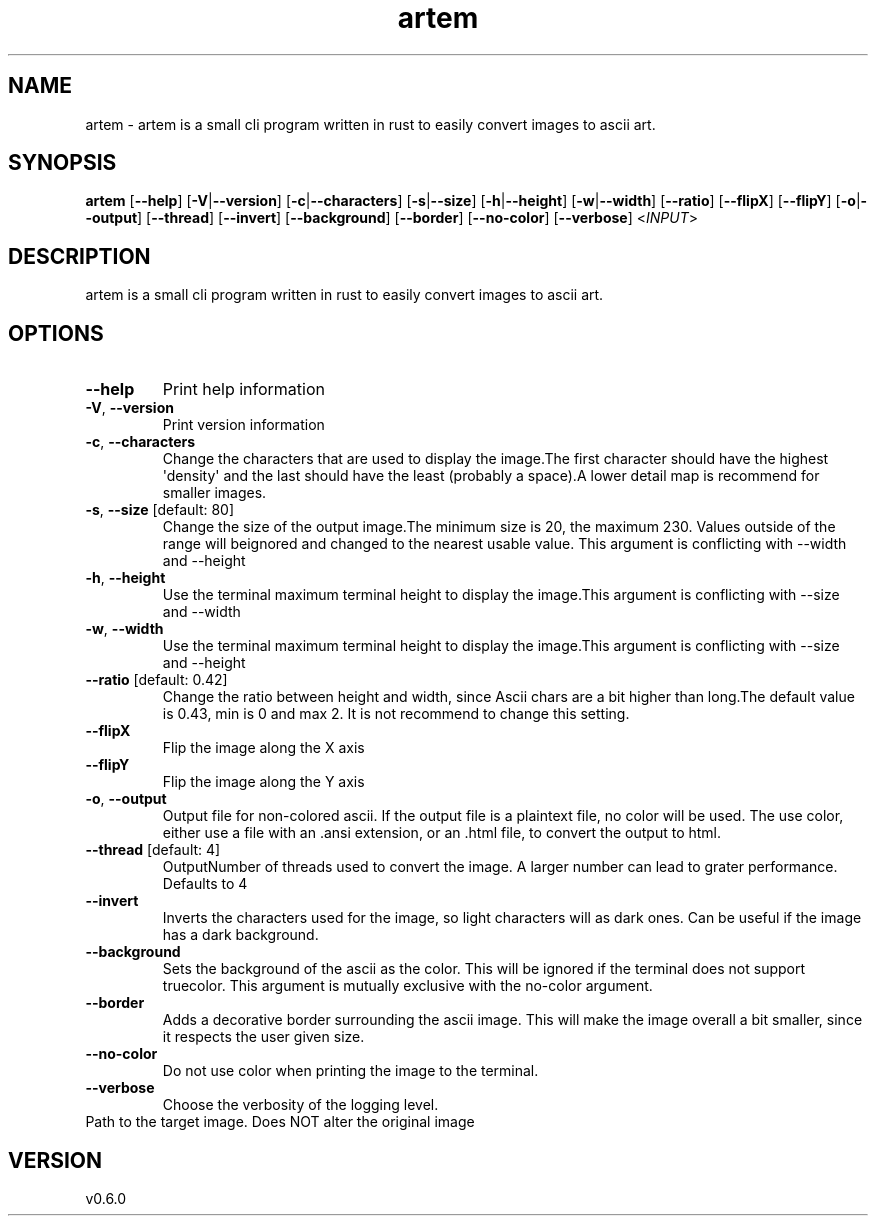 .ie \n(.g .ds Aq \(aq
.el .ds Aq '
.TH artem 1  "artem 0.6.0" 
.SH NAME
artem \- artem is a small cli program written in rust to easily convert images to ascii art.
.SH SYNOPSIS
\fBartem\fR [\fB\-\-help\fR] [\fB\-V\fR|\fB\-\-version\fR] [\fB\-c\fR|\fB\-\-characters\fR] [\fB\-s\fR|\fB\-\-size\fR] [\fB\-h\fR|\fB\-\-height\fR] [\fB\-w\fR|\fB\-\-width\fR] [\fB\-\-ratio\fR] [\fB\-\-flipX\fR] [\fB\-\-flipY\fR] [\fB\-o\fR|\fB\-\-output\fR] [\fB\-\-thread\fR] [\fB\-\-invert\fR] [\fB\-\-background\fR] [\fB\-\-border\fR] [\fB\-\-no\-color\fR] [\fB\-\-verbose\fR] <\fIINPUT\fR> 
.SH DESCRIPTION
artem is a small cli program written in rust to easily convert images to ascii art.
.SH OPTIONS
.TP
\fB\-\-help\fR
Print help information
.TP
\fB\-V\fR, \fB\-\-version\fR
Print version information
.TP
\fB\-c\fR, \fB\-\-characters\fR
Change the characters that are used to display the image.The first character should have the highest \*(Aqdensity\*(Aq and the last should have the least (probably a space).A lower detail map is recommend for smaller images.
.TP
\fB\-s\fR, \fB\-\-size\fR [default: 80]
Change the size of the output image.The minimum size is 20, the maximum 230. Values outside of the range will beignored and changed to the nearest usable value. This argument is conflicting with \-\-width and \-\-height
.TP
\fB\-h\fR, \fB\-\-height\fR
Use the terminal maximum terminal height to display the image.This argument is conflicting with \-\-size and \-\-width 
.TP
\fB\-w\fR, \fB\-\-width\fR
Use the terminal maximum terminal height to display the image.This argument is conflicting with \-\-size and \-\-height 
.TP
\fB\-\-ratio\fR [default: 0.42]
Change the ratio between height and width, since Ascii chars are a bit higher than long.The default value is 0.43, min is 0 and max 2. It is not recommend to change this setting.
.TP
\fB\-\-flipX\fR
Flip the image along the X axis
.TP
\fB\-\-flipY\fR
Flip the image along the Y axis
.TP
\fB\-o\fR, \fB\-\-output\fR
Output file for non\-colored ascii. If the output file is a plaintext file, no color will be used. The use color, either use a file with an .ansi extension, or an .html file, to convert the output to html.
.TP
\fB\-\-thread\fR [default: 4]
OutputNumber of threads used to convert the image. A larger number can lead to grater performance. Defaults to 4
.TP
\fB\-\-invert\fR
Inverts the characters used for the image, so light characters will as dark ones. Can be useful if the image has a dark background.
.TP
\fB\-\-background\fR
Sets the background of the ascii as the color. This will be ignored if the terminal does not support truecolor. This argument is mutually exclusive with the no\-color argument.
.TP
\fB\-\-border\fR
Adds a decorative border surrounding the ascii image. This will make the image overall a bit smaller, since it respects the user given size.
.TP
\fB\-\-no\-color\fR
Do not use color when printing the image to the terminal.
.TP
\fB\-\-verbose\fR
Choose the verbosity of the logging level.
.TP
Path to the target image. Does NOT alter the original image
.SH VERSION
v0.6.0
